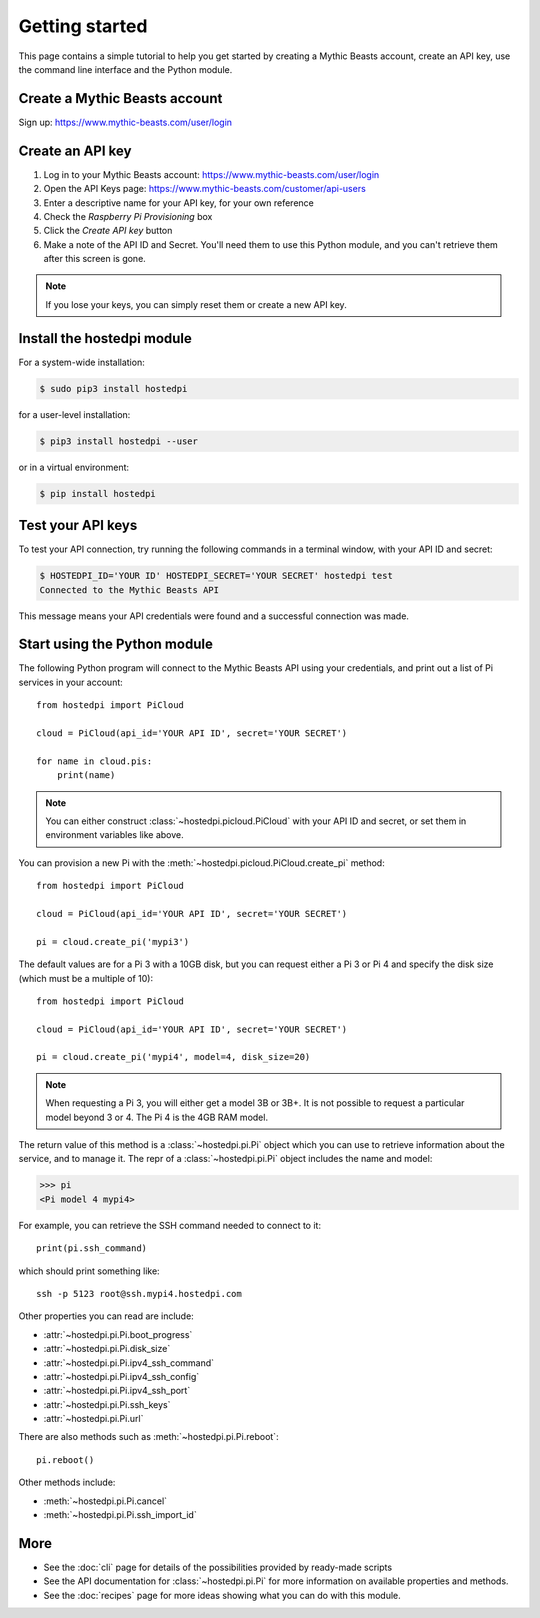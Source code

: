 ===============
Getting started
===============

This page contains a simple tutorial to help you get started by creating a Mythic Beasts account,
create an API key, use the command line interface and the Python module.

Create a Mythic Beasts account
==============================

Sign up: https://www.mythic-beasts.com/user/login

Create an API key
=================

1. Log in to your Mythic Beasts account: https://www.mythic-beasts.com/user/login

2. Open the API Keys page: https://www.mythic-beasts.com/customer/api-users

3. Enter a descriptive name for your API key, for your own reference

4. Check the *Raspberry Pi Provisioning* box

5. Click the *Create API key* button

6. Make a note of the API ID and Secret. You'll need them to use this Python
   module, and you can't retrieve them after this screen is gone.

.. note::
    If you lose your keys, you can simply reset them or create a new API key.

Install the hostedpi module
===========================

For a system-wide installation:

.. code-block:: console

    $ sudo pip3 install hostedpi

for a user-level installation:

.. code-block:: console

    $ pip3 install hostedpi --user

or in a virtual environment:

.. code-block:: console

    $ pip install hostedpi

Test your API keys
==================

To test your API connection, try running the following commands in a terminal window, with your API
ID and secret:

.. code-block:: console

    $ HOSTEDPI_ID='YOUR ID' HOSTEDPI_SECRET='YOUR SECRET' hostedpi test
    Connected to the Mythic Beasts API

This message means your API credentials were found and a successful connection was made.

Start using the Python module
=============================

The following Python program will connect to the Mythic Beasts API using your credentials, and print
out a list of Pi services in your account::

    from hostedpi import PiCloud

    cloud = PiCloud(api_id='YOUR API ID', secret='YOUR SECRET')

    for name in cloud.pis:
        print(name)

.. note::
    You can either construct :class:`~hostedpi.picloud.PiCloud` with your API ID and secret, or set
    them in environment variables like above.

You can provision a new Pi with the :meth:`~hostedpi.picloud.PiCloud.create_pi` method::

    from hostedpi import PiCloud

    cloud = PiCloud(api_id='YOUR API ID', secret='YOUR SECRET')

    pi = cloud.create_pi('mypi3')

The default values are for a Pi 3 with a 10GB disk, but you can request either a Pi 3 or Pi 4 and
specify the disk size (which must be a multiple of 10)::

    from hostedpi import PiCloud

    cloud = PiCloud(api_id='YOUR API ID', secret='YOUR SECRET')

    pi = cloud.create_pi('mypi4', model=4, disk_size=20)

.. note::
    When requesting a Pi 3, you will either get a model 3B or 3B+. It is not possible to request a
    particular model beyond 3 or 4. The Pi 4 is the 4GB RAM model.

The return value of this method is a :class:`~hostedpi.pi.Pi` object which you can use to retrieve
information about the service, and to manage it. The repr of a :class:`~hostedpi.pi.Pi` object
includes the name and model:

.. code-block:: pycon

    >>> pi
    <Pi model 4 mypi4>

For example, you can retrieve the SSH command needed to connect to it::

    print(pi.ssh_command)

which should print something like::

    ssh -p 5123 root@ssh.mypi4.hostedpi.com

Other properties you can read are include:

* :attr:`~hostedpi.pi.Pi.boot_progress`
* :attr:`~hostedpi.pi.Pi.disk_size`
* :attr:`~hostedpi.pi.Pi.ipv4_ssh_command`
* :attr:`~hostedpi.pi.Pi.ipv4_ssh_config`
* :attr:`~hostedpi.pi.Pi.ipv4_ssh_port`
* :attr:`~hostedpi.pi.Pi.ssh_keys`
* :attr:`~hostedpi.pi.Pi.url`

There are also methods such as :meth:`~hostedpi.pi.Pi.reboot`::

    pi.reboot()

Other methods include:

* :meth:`~hostedpi.pi.Pi.cancel`
* :meth:`~hostedpi.pi.Pi.ssh_import_id`

More
====

* See the :doc:`cli` page for details of the possibilities provided by ready-made scripts
* See the API documentation for :class:`~hostedpi.pi.Pi` for more information on available
  properties and methods.
* See the :doc:`recipes` page for more ideas showing what you can do with this module.
